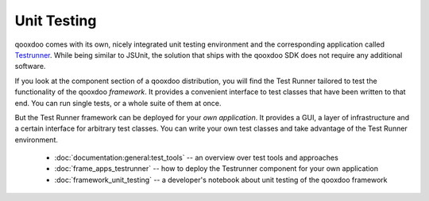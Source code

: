 Unit Testing
************

qooxdoo comes with its own, nicely integrated unit testing environment and the corresponding application called `Testrunner <http://demo.qooxdoo.org/1.2.x/testrunner>`_. While being similar to JSUnit, the solution that ships with the qooxdoo SDK does not require any additional software. 

If you look at the component section of a qooxdoo distribution, you will find the Test Runner tailored to test the functionality of the qooxdoo *framework*. It provides a convenient interface to test classes that have been written to that end. You can run single tests, or a whole suite of them at once.

But the Test Runner framework can be deployed for your *own application*. It provides a GUI, a layer of infrastructure and a certain interface for arbitrary test classes. You can write your own test classes and take advantage of the Test Runner environment.

  * :doc:`documentation:general:test_tools` -- an overview over test tools and approaches
  * :doc:`frame_apps_testrunner`  -- how to deploy the Testrunner component for your own application
  * :doc:`framework_unit_testing` -- a developer's notebook about unit testing of the qooxdoo framework

